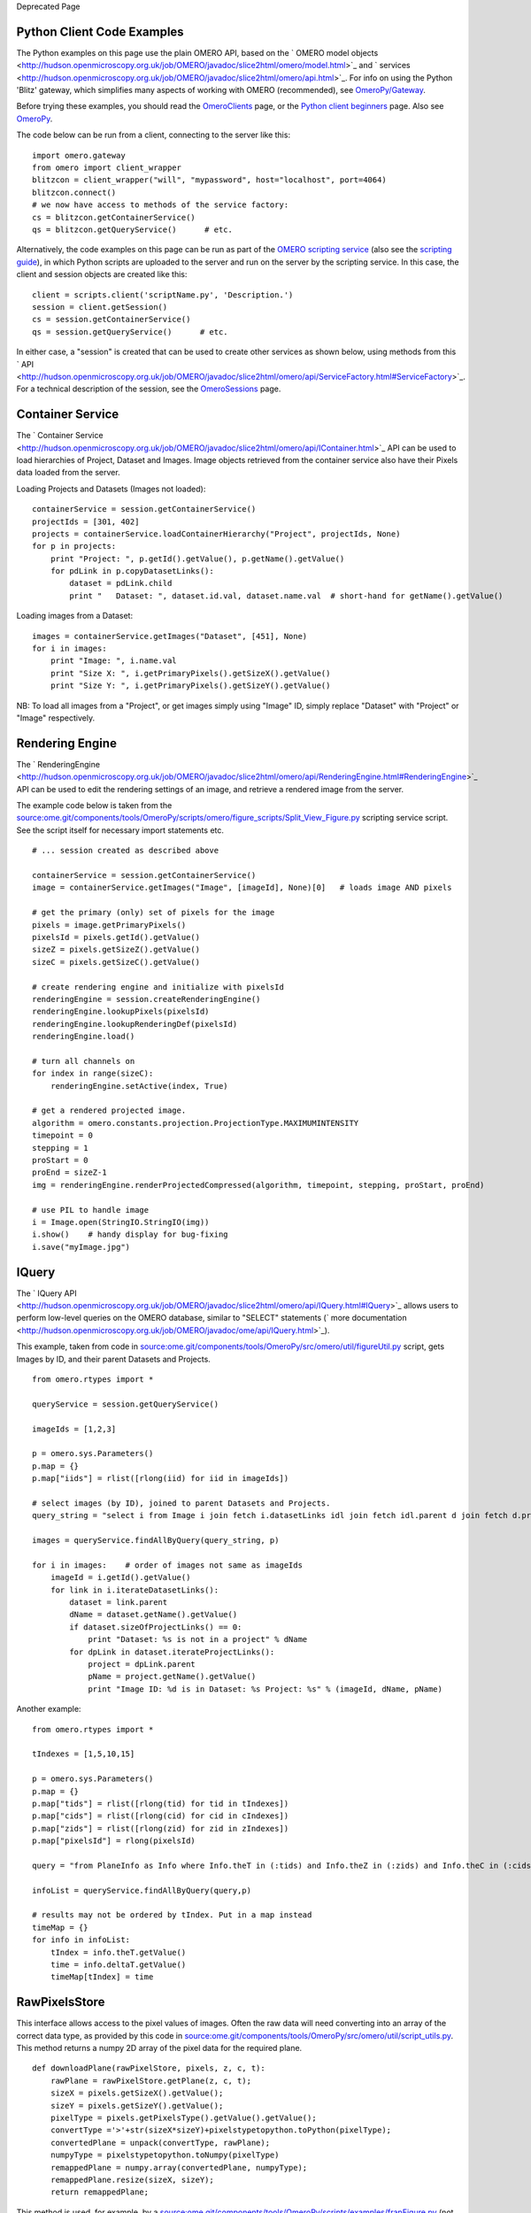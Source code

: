 Deprecated Page

Python Client Code Examples
---------------------------

The Python examples on this page use the plain OMERO API, based on the
` OMERO model
objects <http://hudson.openmicroscopy.org.uk/job/OMERO/javadoc/slice2html/omero/model.html>`_
and
` services <http://hudson.openmicroscopy.org.uk/job/OMERO/javadoc/slice2html/omero/api.html>`_.
For info on using the Python 'Blitz' gateway, which simplifies many
aspects of working with OMERO (recommended), see
`OmeroPy/Gateway </ome/wiki/OmeroPy/Gateway>`_.

Before trying these examples, you should read the
`OmeroClients </ome/wiki/OmeroClients>`_ page, or the `Python client
beginners </ome/wiki/PythonClientBeginners>`_ page. Also see
`OmeroPy </ome/wiki/OmeroPy>`_.

The code below can be run from a client, connecting to the server like
this:

::

    import omero.gateway
    from omero import client_wrapper
    blitzcon = client_wrapper("will", "mypassword", host="localhost", port=4064)
    blitzcon.connect()
    # we now have access to methods of the service factory:
    cs = blitzcon.getContainerService()
    qs = blitzcon.getQueryService()      # etc. 

Alternatively, the code examples on this page can be run as part of the
`OMERO scripting service </ome/wiki/OmeroScripts>`_ (also see the
`scripting guide </ome/wiki/OmeroPy/ScriptingServiceGuide>`_), in which
Python scripts are uploaded to the server and run on the server by the
scripting service. In this case, the client and session objects are
created like this:

::

    client = scripts.client('scriptName.py', 'Description.')
    session = client.getSession()
    cs = session.getContainerService()
    qs = session.getQueryService()      # etc. 

In either case, a "session" is created that can be used to create other
services as shown below, using methods from this
` API <http://hudson.openmicroscopy.org.uk/job/OMERO/javadoc/slice2html/omero/api/ServiceFactory.html#ServiceFactory>`_.
For a technical description of the session, see the
`OmeroSessions </ome/wiki/OmeroSessions>`_ page.

Container Service
-----------------

The ` Container
Service <http://hudson.openmicroscopy.org.uk/job/OMERO/javadoc/slice2html/omero/api/IContainer.html>`_
API can be used to load hierarchies of Project, Dataset and Images.
Image objects retrieved from the container service also have their
Pixels data loaded from the server.

Loading Projects and Datasets (Images not loaded):

::

    containerService = session.getContainerService()
    projectIds = [301, 402]
    projects = containerService.loadContainerHierarchy("Project", projectIds, None)
    for p in projects:
        print "Project: ", p.getId().getValue(), p.getName().getValue()
        for pdLink in p.copyDatasetLinks():
            dataset = pdLink.child
            print "   Dataset: ", dataset.id.val, dataset.name.val  # short-hand for getName().getValue()

Loading images from a Dataset:

::

    images = containerService.getImages("Dataset", [451], None)
    for i in images:
        print "Image: ", i.name.val
        print "Size X: ", i.getPrimaryPixels().getSizeX().getValue()
        print "Size Y: ", i.getPrimaryPixels().getSizeY().getValue()

NB: To load all images from a "Project", or get images simply using
"Image" ID, simply replace "Dataset" with "Project" or "Image"
respectively.

Rendering Engine
----------------

The
` RenderingEngine <http://hudson.openmicroscopy.org.uk/job/OMERO/javadoc/slice2html/omero/api/RenderingEngine.html#RenderingEngine>`_
API can be used to edit the rendering settings of an image, and retrieve
a rendered image from the server.

The example code below is taken from the
`source:ome.git/components/tools/OmeroPy/scripts/omero/figure\_scripts/Split\_View\_Figure.py </ome/browser/ome.git/components/tools/OmeroPy/scripts/omero/figure_scripts/Split_View_Figure.py>`_
scripting service script. See the script itself for necessary import
statements etc.

::

    # ... session created as described above

    containerService = session.getContainerService()
    image = containerService.getImages("Image", [imageId], None)[0]   # loads image AND pixels 

    # get the primary (only) set of pixels for the image
    pixels = image.getPrimaryPixels()
    pixelsId = pixels.getId().getValue()
    sizeZ = pixels.getSizeZ().getValue()
    sizeC = pixels.getSizeC().getValue()

    # create rendering engine and initialize with pixelsId
    renderingEngine = session.createRenderingEngine()
    renderingEngine.lookupPixels(pixelsId)
    renderingEngine.lookupRenderingDef(pixelsId)
    renderingEngine.load()

    # turn all channels on
    for index in range(sizeC):
        renderingEngine.setActive(index, True)  

    # get a rendered projected image. 
    algorithm = omero.constants.projection.ProjectionType.MAXIMUMINTENSITY
    timepoint = 0
    stepping = 1
    proStart = 0
    proEnd = sizeZ-1
    img = renderingEngine.renderProjectedCompressed(algorithm, timepoint, stepping, proStart, proEnd)

    # use PIL to handle image
    i = Image.open(StringIO.StringIO(img))
    i.show()    # handy display for bug-fixing
    i.save("myImage.jpg")

IQuery
------

The ` IQuery
API <http://hudson.openmicroscopy.org.uk/job/OMERO/javadoc/slice2html/omero/api/IQuery.html#IQuery>`_
allows users to perform low-level queries on the OMERO database, similar
to "SELECT" statements (` more
documentation <http://hudson.openmicroscopy.org.uk/job/OMERO/javadoc/ome/api/IQuery.html>`_).

This example, taken from code in
`source:ome.git/components/tools/OmeroPy/src/omero/util/figureUtil.py </ome/browser/ome.git/components/tools/OmeroPy/src/omero/util/figureUtil.py>`_
script, gets Images by ID, and their parent Datasets and Projects.

::

    from omero.rtypes import *

    queryService = session.getQueryService()

    imageIds = [1,2,3]

    p = omero.sys.Parameters()
    p.map = {}
    p.map["iids"] = rlist([rlong(iid) for iid in imageIds])

    # select images (by ID), joined to parent Datasets and Projects. 
    query_string = "select i from Image i join fetch i.datasetLinks idl join fetch idl.parent d join fetch d.projectLinks pl join fetch pl.parent where i.id in (:iids)"

    images = queryService.findAllByQuery(query_string, p)
        
    for i in images:    # order of images not same as imageIds
        imageId = i.getId().getValue()
        for link in i.iterateDatasetLinks():
            dataset = link.parent
            dName = dataset.getName().getValue()
            if dataset.sizeOfProjectLinks() == 0:
                print "Dataset: %s is not in a project" % dName
            for dpLink in dataset.iterateProjectLinks():
                project = dpLink.parent
                pName = project.getName().getValue()
                print "Image ID: %d is in Dataset: %s Project: %s" % (imageId, dName, pName)

Another example:

::

    from omero.rtypes import *

    tIndexes = [1,5,10,15]

    p = omero.sys.Parameters()
    p.map = {}
    p.map["tids"] = rlist([rlong(tid) for tid in tIndexes])
    p.map["cids"] = rlist([rlong(cid) for cid in cIndexes])
    p.map["zids"] = rlist([rlong(zid) for zid in zIndexes])
    p.map["pixelsId"] = rlong(pixelsId)

    query = "from PlaneInfo as Info where Info.theT in (:tids) and Info.theZ in (:zids) and Info.theC in (:cids) and pixels.id=:pixelsId"

    infoList = queryService.findAllByQuery(query,p)

    # results may not be ordered by tIndex. Put in a map instead
    timeMap = {}
    for info in infoList:
        tIndex = info.theT.getValue()
        time = info.deltaT.getValue() 
        timeMap[tIndex] = time  

RawPixelsStore
--------------

This interface allows access to the pixel values of images. Often the
raw data will need converting into an array of the correct data type, as
provided by this code in
`source:ome.git/components/tools/OmeroPy/src/omero/util/script\_utils.py </ome/browser/ome.git/components/tools/OmeroPy/src/omero/util/script_utils.py>`_.
This method returns a numpy 2D array of the pixel data for the required
plane.

::

    def downloadPlane(rawPixelStore, pixels, z, c, t):
        rawPlane = rawPixelStore.getPlane(z, c, t);
        sizeX = pixels.getSizeX().getValue();
        sizeY = pixels.getSizeY().getValue();
        pixelType = pixels.getPixelsType().getValue().getValue();
        convertType ='>'+str(sizeX*sizeY)+pixelstypetopython.toPython(pixelType);
        convertedPlane = unpack(convertType, rawPlane);
        numpyType = pixelstypetopython.toNumpy(pixelType)
        remappedPlane = numpy.array(convertedPlane, numpyType);
        remappedPlane.resize(sizeX, sizeY);
        return remappedPlane;

This method is used, for example, by a
`source:ome.git/components/tools/OmeroPy/scripts/examples/frapFigure.py </ome/browser/ome.git/components/tools/OmeroPy/scripts/examples/frapFigure.py>`_
(not released) which plots the average pixel intensity in an ellipse ROI
over time, and
`source:ome.git/components/tools/OmeroPy/scripts/omero/util\_scripts/Images\_From\_ROIs.py </ome/browser/ome.git/components/tools/OmeroPy/scripts/omero/util_scripts/Images_From_ROIs.py>`_
script, which creates new images from rectangle ROIs on another image.

::

    import omero.util.script_utils as scriptUtil
    from omero.rtypes import *

    p = omero.sys.Parameters()
    p.map = {}
    p.map["pixelsId"] = rlong(pixelsId)

    # get pixels with pixelsType
    query_string = "select p from Pixels p join fetch p.image i join fetch p.pixelsType pt where i.id=:pixelsId"
    pixels = queryService.findByQuery(query_string, p)
    theX = pixels.getSizeX().getValue()
    theY = pixels.getSizeY().getValue()

    # get the plane
    theZ, theC, theT = (0,0,0)
    pixelsId = pixels.getId().getValue()
    bypassOriginalFile = True
    rawPixelStore.setPixelsId(pixelsId, bypassOriginalFile)
    plane2D = scriptUtil.downloadPlane(rawPixelStore, pixels, theZ, theC, theT)

RawFileStore
------------

The
` RawFileStore <http://hudson.openmicroscopy.org.uk/job/OMERO/javadoc/slice2html/omero/api/RawFileStore.html#RawFileStore>`_
can be used to upload an OriginalFile to the server, for example to
annotate an image, as implemented in the attachFileToParent() method of
the
`source:ome.git/components/tools/OmeroPy/src/omero/util/script\_utils.py </ome/browser/ome.git/components/tools/OmeroPy/src/omero/util/script_utils.py>`_.
Usage example:

::

    import import omero.util.script_utils as scriptUtil

    # ... session created as described above

    imageId = 101
    filepath = "Desktop/image.png"
    mimetype = "image/png"  

    # create the services we need
    queryService = session.getQueryService()
    updateService = session.getUpdateService()
    rawFileStore = session.createRawFileStore()

    parent = queryService.get("Image", imageId)    # only loads image, not pixels etc

    # uploads the file to the server, attaching it to the 'parent' Project/Dataset as an OriginalFile annotation
    scriptUtil.uploadAndAttachFile(queryService, updateService, rawFileStore, parent, filepath, format, description)

This code is used in the
`source:ome.git/components/tools/OmeroPy/scripts/omero/figure\_scripts/Thumbnail\_Figure.py </ome/browser/ome.git/components/tools/OmeroPy/scripts/omero/figure_scripts/Thumbnail_Figure.py>`_
scripting service script.
